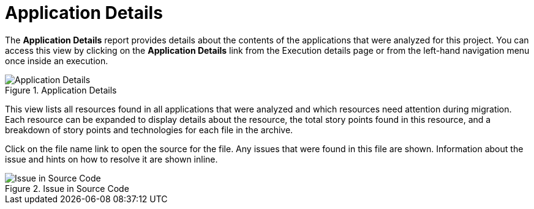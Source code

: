 // Module included in the following assemblies:
// * docs/web-console-guide_5/master.adoc
[id='report_app_details_{context}']
= Application Details

// TODO:
The *Application Details* report provides details about the contents of the applications that were analyzed for this project. You can access this view by clicking on the *Application Details* link from the Execution details page or from the left-hand navigation menu once inside an execution.

// TODO: Screenshot of Application Details
// Show the top portion or the file details? Or both?
.Application Details
image::error.png[Application Details]

This view lists all resources found in all applications that were analyzed and which resources need attention during migration. Each resource can be expanded to display details about the resource, the total story points found in this resource, and a breakdown of story points and technologies for each file in the archive.

Click on the file name link to open the source for the file. Any issues that were found in this file are shown. Information about the issue and hints on how to resolve it are shown inline.

// TODO: Screenshot of Source
.Issue in Source Code
image::error.png[Issue in Source Code]

// TODO: Mention the link to show the rule, once it works?
// TODO: What else to say?
